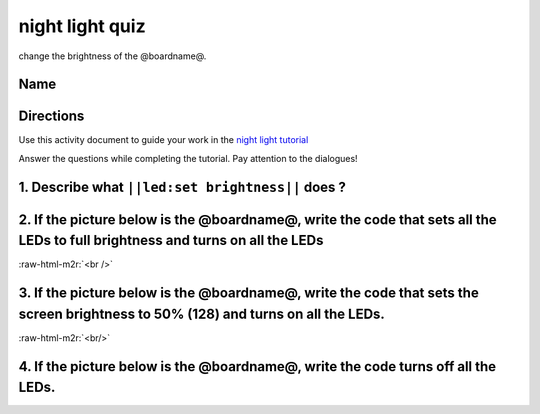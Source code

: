 .. role:: raw-html-m2r(raw)
   :format: html


night light quiz
================

change the brightness of the @boardname@.

Name
----

Directions
----------

Use this activity document to guide your work in the `night light tutorial </lessons/night-light/activity>`_

Answer the questions while completing the tutorial. Pay attention to the dialogues!

1. Describe what ``||led:set brightness||`` does ?
------------------------------------------------------

2. If the picture below is the @boardname@, write the code that sets all the LEDs to full brightness and turns on all the LEDs
------------------------------------------------------------------------------------------------------------------------------


.. image:: /static/mb/lessons/night-light-0.png
   :target: /static/mb/lessons/night-light-0.png
   :alt: 


:raw-html-m2r:`<br />`

3. If the picture below is the @boardname@, write the code that sets the screen brightness to 50% (128) and turns on all the LEDs.
----------------------------------------------------------------------------------------------------------------------------------


.. image:: /static/mb/lessons/night-light-1.png
   :target: /static/mb/lessons/night-light-1.png
   :alt: 


:raw-html-m2r:`<br/>`

4. If the picture below is the @boardname@, write the code turns off all the LEDs.
----------------------------------------------------------------------------------


.. image:: /static/mb/lessons/night-light-2.png
   :target: /static/mb/lessons/night-light-2.png
   :alt: 

